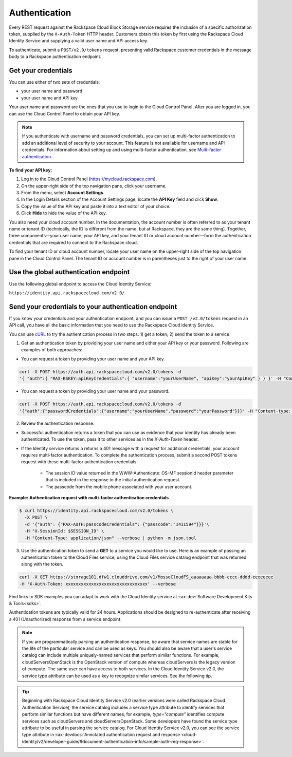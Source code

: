 .. _general-auth:

Authentication
--------------

Every REST request against the Rackspace Cloud Block Storage service requires the inclusion of a specific authorization token, supplied by the ``X-Auth-Token`` HTTP header. Customers obtain this token by first using the Rackspace Cloud Identity Service and supplying a valid user name and API access key.

To authenticate, submit a ``POST/v2.0/tokens`` request, presenting valid Rackspace customer credentials in the message body to a Rackspace authentication endpoint.

.. _general-auth-cred:

Get your credentials
~~~~~~~~~~~~~~~~~~~~

You can use either of two sets of credentials:

-  your user name and password

-  your user name and API key

Your user name and password are the ones that you use to login to the Cloud Control Panel. After you are logged in, you can use the Cloud Control Panel to obtain your API key.

.. note::
  If you authenticate with username and password credentials, you can set up multi-factor authentication to add an additional level of security to your account. This feature is not available for username and API credentials. For information about setting up and using multi-factor authentication, see `Multi-factor authentication`_.

**To find your API key:**

#. Log in to the Cloud Control Panel (https://mycloud.rackspace.com).

#. On the upper-right side of the top navigation pane, click your
   username.

#. From the menu, select **Account Settings**.

#. In the Login Details section of the Account Settings page, locate the
   **API Key** field and click **Show**.

#. Copy the value of the API key and paste it into a text editor of your
   choice.

#. Click **Hide** to hide the value of the API key.

You also need your cloud account number. In the documentation, the account number is often referred to as your tenant name or tenant ID (technically, the ID is different from the name, but at Rackspace, they are the same thing). Together, three components—your user name, your API key, and your tenant ID or cloud account number—form the authentication credentials that are required to connect to the Rackspace cloud.

To find your tenant ID or cloud account number, locate your user name on the upper-right side of the top navigation pane in the Cloud Control Panel. The tenant ID or account number is in parentheses just to the right of your user name.

.. _general-auth-global:

Use the global authentication endpoint
~~~~~~~~~~~~~~~~~~~~~~~~~~~~~~~~~~~~~~

Use the following global endpoint to access the Cloud Identity Service:

``https://identity.api.rackspacecloud.com/v2.0/``

.. _general-auth-send:

Send your credentials to your authentication endpoint
~~~~~~~~~~~~~~~~~~~~~~~~~~~~~~~~~~~~~~~~~~~~~~~~~~~~~

If you know your credentials and your authentication endpoint, and you can issue a ``POST /v2.0/tokens`` request in an API call, you have all the basic information that you need to use the Rackspace Cloud Identity Service.

You can use `cURL`_ to try the authentication process in two steps: 1) get a token; 2) send the token to a service.

1. Get an authentication token by providing your user name and either your API key or your password. Following are examples of both approaches:

- You can request a token by providing your user name and your API key.

.. code::

          curl -X POST https://auth.api.rackspacecloud.com/v2.0/tokens -d 
          '{ "auth":{ "RAX-KSKEY:apiKeyCredentials":{ "username":"yourUserName", "apiKey":"yourApiKey" } } }' -H "Content-type: application/json"

- You can request a token by providing your user name and your password.

.. code::

          curl -X POST https://auth.api.rackspacecloud.com/v2.0/tokens -d
          '{"auth":{"passwordCredentials":{"username":"yourUserName","password":"yourPassword"}}}' -H "Content-type: application/json"

2. Review the authentication response.

- Successful authentication returns a token that you can use as evidence that your identity has already been authenticated. To use the token, pass it to other services as in the `X-Auth-Token` header.

- If the Identity service returns a returns a 401 message with a request for additional credentials, your account requires multi-factor authentication. To complete the authentication process, submit a second POST tokens request with these multi-factor authentication credentials:

    * The session ID value returned in the WWW-Authenticate: OS-MF sessionId header parameter that is included in the response to the initial authentication request.

    * The passcode from the mobile phone associated with your user account.

**Example: Authentication request with multi-factor authentication credentials**

.. code::

        $ curl https://identity.api.rackspacecloud.com/v2.0/tokens \
          -X POST \
          -d '{"auth": {"RAX-AUTH:passcodeCredentials": {"passcode":"1411594"}}}'\
          -H "X-SessionId: $SESSION_ID" \
          -H "Content-Type: application/json" --verbose | python -m json.tool

3. Use the authentication token to send a **GET** to a service you would like to use. Here is an example of passing an authentication token to the Cloud Files service, using the Cloud Files service catalog endpoint that was returned along with the token.

.. code::

    curl -X GET https://storage101.dfw1.clouddrive.com/v1/MossoCloudFS_aaaaaaaa-bbbb-cccc-dddd-eeeeeeee
    -H 'X-Auth-Token: xxxxxxxxxxxxxxxxxxxxxxxxxxxxxxxx' --verbose 


Find links to SDK examples you can adapt to work with the Cloud Identity service at :rax-dev:`Software Development Kits & Tools<sdks>`.

Authentication tokens are typically valid for 24 hours. Applications should be designed to re-authenticate after receiving a 401 (Unauthorized) response from a service endpoint.

.. note:: 
  If you are programmatically parsing an authentication response, be aware that service names are stable for the life of the particular service and can be used as keys. You should also be aware that a user's service catalog can include multiple uniquely-named services that perform similar functions. For example, cloudServersOpenStack is the OpenStack version of compute whereas cloudServers is the legacy version of compute. The same user can have access to both services. In the Cloud Identity Service v2.0, the service type attribute can be used as a key to recognize similar services. See the following tip.

..  tip:: 
  Beginning with Rackspace Cloud Identity Service v2.0 (earlier versions were called Rackspace Cloud Authentication Service), the service catalog includes a service type attribute to identify services that perform similar functions but have different names; for example, `type="compute"` identifies compute services such as cloudServers and cloudServersOpenStack. Some developers have found the service type attribute to be useful in parsing the service catalog. For Cloud Identity Service v2.0, you can see the service type attribute in :rax-devdocs:`Annotated authentication request and response <cloud-identity/v2/developer-guide/#document-authentication-info/sample-auth-req-response>`.

.. _cURL: http://curl.haxx.se/
.. _Multi-factor authentication: https://developer.rackspace.com/docs/cloud-identity/v2/developer-guide/#document-authentication-info/use-mfa-ops